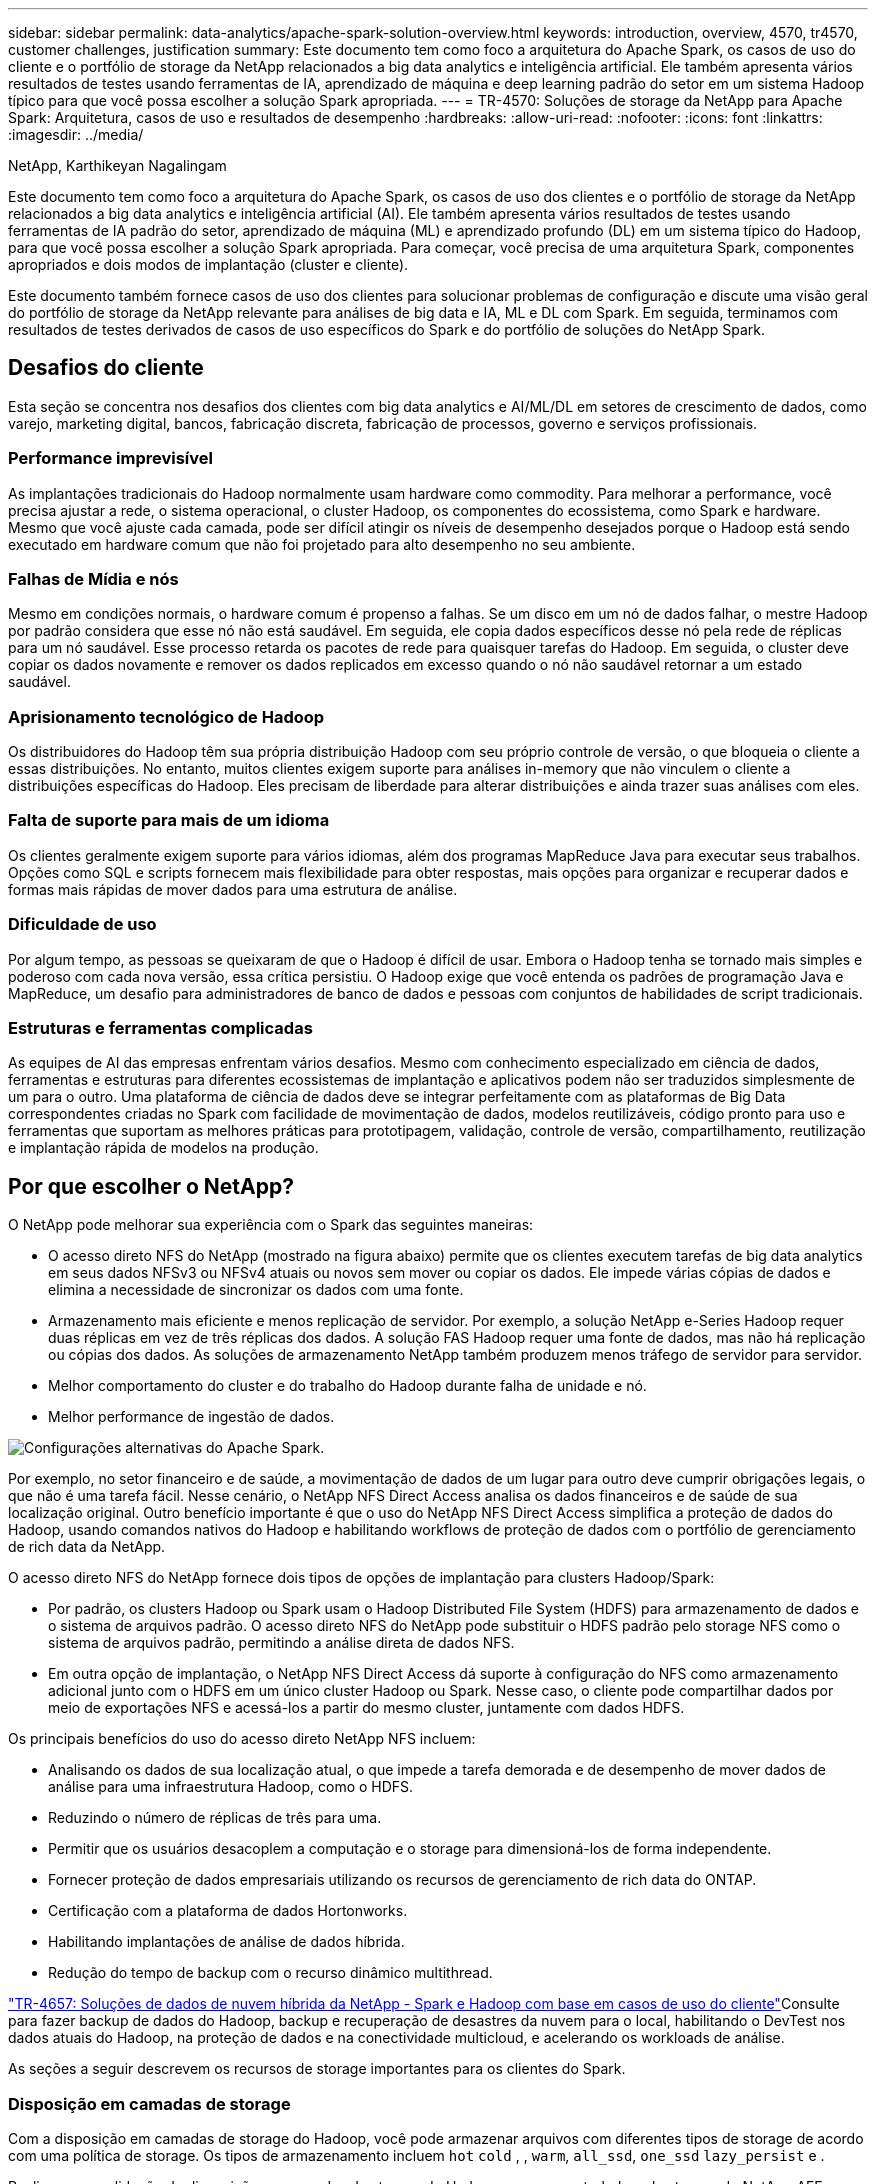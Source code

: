 ---
sidebar: sidebar 
permalink: data-analytics/apache-spark-solution-overview.html 
keywords: introduction, overview, 4570, tr4570, customer challenges, justification 
summary: Este documento tem como foco a arquitetura do Apache Spark, os casos de uso do cliente e o portfólio de storage da NetApp relacionados a big data analytics e inteligência artificial. Ele também apresenta vários resultados de testes usando ferramentas de IA, aprendizado de máquina e deep learning padrão do setor em um sistema Hadoop típico para que você possa escolher a solução Spark apropriada. 
---
= TR-4570: Soluções de storage da NetApp para Apache Spark: Arquitetura, casos de uso e resultados de desempenho
:hardbreaks:
:allow-uri-read: 
:nofooter: 
:icons: font
:linkattrs: 
:imagesdir: ../media/


NetApp, Karthikeyan Nagalingam

[role="lead"]
Este documento tem como foco a arquitetura do Apache Spark, os casos de uso dos clientes e o portfólio de storage da NetApp relacionados a big data analytics e inteligência artificial (AI). Ele também apresenta vários resultados de testes usando ferramentas de IA padrão do setor, aprendizado de máquina (ML) e aprendizado profundo (DL) em um sistema típico do Hadoop, para que você possa escolher a solução Spark apropriada. Para começar, você precisa de uma arquitetura Spark, componentes apropriados e dois modos de implantação (cluster e cliente).

Este documento também fornece casos de uso dos clientes para solucionar problemas de configuração e discute uma visão geral do portfólio de storage da NetApp relevante para análises de big data e IA, ML e DL com Spark. Em seguida, terminamos com resultados de testes derivados de casos de uso específicos do Spark e do portfólio de soluções do NetApp Spark.



== Desafios do cliente

Esta seção se concentra nos desafios dos clientes com big data analytics e AI/ML/DL em setores de crescimento de dados, como varejo, marketing digital, bancos, fabricação discreta, fabricação de processos, governo e serviços profissionais.



=== Performance imprevisível

As implantações tradicionais do Hadoop normalmente usam hardware como commodity. Para melhorar a performance, você precisa ajustar a rede, o sistema operacional, o cluster Hadoop, os componentes do ecossistema, como Spark e hardware. Mesmo que você ajuste cada camada, pode ser difícil atingir os níveis de desempenho desejados porque o Hadoop está sendo executado em hardware comum que não foi projetado para alto desempenho no seu ambiente.



=== Falhas de Mídia e nós

Mesmo em condições normais, o hardware comum é propenso a falhas. Se um disco em um nó de dados falhar, o mestre Hadoop por padrão considera que esse nó não está saudável. Em seguida, ele copia dados específicos desse nó pela rede de réplicas para um nó saudável. Esse processo retarda os pacotes de rede para quaisquer tarefas do Hadoop. Em seguida, o cluster deve copiar os dados novamente e remover os dados replicados em excesso quando o nó não saudável retornar a um estado saudável.



=== Aprisionamento tecnológico de Hadoop

Os distribuidores do Hadoop têm sua própria distribuição Hadoop com seu próprio controle de versão, o que bloqueia o cliente a essas distribuições. No entanto, muitos clientes exigem suporte para análises in-memory que não vinculem o cliente a distribuições específicas do Hadoop. Eles precisam de liberdade para alterar distribuições e ainda trazer suas análises com eles.



=== Falta de suporte para mais de um idioma

Os clientes geralmente exigem suporte para vários idiomas, além dos programas MapReduce Java para executar seus trabalhos. Opções como SQL e scripts fornecem mais flexibilidade para obter respostas, mais opções para organizar e recuperar dados e formas mais rápidas de mover dados para uma estrutura de análise.



=== Dificuldade de uso

Por algum tempo, as pessoas se queixaram de que o Hadoop é difícil de usar. Embora o Hadoop tenha se tornado mais simples e poderoso com cada nova versão, essa crítica persistiu. O Hadoop exige que você entenda os padrões de programação Java e MapReduce, um desafio para administradores de banco de dados e pessoas com conjuntos de habilidades de script tradicionais.



=== Estruturas e ferramentas complicadas

As equipes de AI das empresas enfrentam vários desafios. Mesmo com conhecimento especializado em ciência de dados, ferramentas e estruturas para diferentes ecossistemas de implantação e aplicativos podem não ser traduzidos simplesmente de um para o outro. Uma plataforma de ciência de dados deve se integrar perfeitamente com as plataformas de Big Data correspondentes criadas no Spark com facilidade de movimentação de dados, modelos reutilizáveis, código pronto para uso e ferramentas que suportam as melhores práticas para prototipagem, validação, controle de versão, compartilhamento, reutilização e implantação rápida de modelos na produção.



== Por que escolher o NetApp?

O NetApp pode melhorar sua experiência com o Spark das seguintes maneiras:

* O acesso direto NFS do NetApp (mostrado na figura abaixo) permite que os clientes executem tarefas de big data analytics em seus dados NFSv3 ou NFSv4 atuais ou novos sem mover ou copiar os dados. Ele impede várias cópias de dados e elimina a necessidade de sincronizar os dados com uma fonte.
* Armazenamento mais eficiente e menos replicação de servidor. Por exemplo, a solução NetApp e-Series Hadoop requer duas réplicas em vez de três réplicas dos dados. A solução FAS Hadoop requer uma fonte de dados, mas não há replicação ou cópias dos dados. As soluções de armazenamento NetApp também produzem menos tráfego de servidor para servidor.
* Melhor comportamento do cluster e do trabalho do Hadoop durante falha de unidade e nó.
* Melhor performance de ingestão de dados.


image:apache-spark-image1.png["Configurações alternativas do Apache Spark."]

Por exemplo, no setor financeiro e de saúde, a movimentação de dados de um lugar para outro deve cumprir obrigações legais, o que não é uma tarefa fácil. Nesse cenário, o NetApp NFS Direct Access analisa os dados financeiros e de saúde de sua localização original. Outro benefício importante é que o uso do NetApp NFS Direct Access simplifica a proteção de dados do Hadoop, usando comandos nativos do Hadoop e habilitando workflows de proteção de dados com o portfólio de gerenciamento de rich data da NetApp.

O acesso direto NFS do NetApp fornece dois tipos de opções de implantação para clusters Hadoop/Spark:

* Por padrão, os clusters Hadoop ou Spark usam o Hadoop Distributed File System (HDFS) para armazenamento de dados e o sistema de arquivos padrão. O acesso direto NFS do NetApp pode substituir o HDFS padrão pelo storage NFS como o sistema de arquivos padrão, permitindo a análise direta de dados NFS.
* Em outra opção de implantação, o NetApp NFS Direct Access dá suporte à configuração do NFS como armazenamento adicional junto com o HDFS em um único cluster Hadoop ou Spark. Nesse caso, o cliente pode compartilhar dados por meio de exportações NFS e acessá-los a partir do mesmo cluster, juntamente com dados HDFS.


Os principais benefícios do uso do acesso direto NetApp NFS incluem:

* Analisando os dados de sua localização atual, o que impede a tarefa demorada e de desempenho de mover dados de análise para uma infraestrutura Hadoop, como o HDFS.
* Reduzindo o número de réplicas de três para uma.
* Permitir que os usuários desacoplem a computação e o storage para dimensioná-los de forma independente.
* Fornecer proteção de dados empresariais utilizando os recursos de gerenciamento de rich data do ONTAP.
* Certificação com a plataforma de dados Hortonworks.
* Habilitando implantações de análise de dados híbrida.
* Redução do tempo de backup com o recurso dinâmico multithread.


link:hdcs-sh-solution-overview.html["TR-4657: Soluções de dados de nuvem híbrida da NetApp - Spark e Hadoop com base em casos de uso do cliente"^]Consulte para fazer backup de dados do Hadoop, backup e recuperação de desastres da nuvem para o local, habilitando o DevTest nos dados atuais do Hadoop, na proteção de dados e na conectividade multicloud, e acelerando os workloads de análise.

As seções a seguir descrevem os recursos de storage importantes para os clientes do Spark.



=== Disposição em camadas de storage

Com a disposição em camadas de storage do Hadoop, você pode armazenar arquivos com diferentes tipos de storage de acordo com uma política de storage. Os tipos de armazenamento incluem `hot` `cold` , , `warm`, `all_ssd`, `one_ssd` `lazy_persist` e .

Realizamos a validação da disposição em camadas de storage do Hadoop em uma controladora de storage do NetApp AFF e em uma controladora de storage e-Series com unidades SSD e SAS com políticas de storage diferentes. O cluster do Spark com AFF-A800 tem quatro nós de trabalho de computação, enquanto o cluster com e-Series tem oito. Isso é principalmente para comparar o desempenho de unidades de estado sólido (SSDs) em comparação com discos de disco rígido (HDDs).

A figura a seguir mostra o desempenho das soluções NetApp para um SSD Hadoop.

image:apache-spark-image2.png["Hora de classificar 1TB TB de dados."]

* A configuração de linha de base NL-SAS usava oito nós de computação e unidades NL-SAS de 96 TB. Essa configuração gerou 1TB TB de dados em 4 minutos e 38 segundos.  https://www.netapp.com/pdf.html?item=/media/16462-tr-3969.pdf["Solução TR-3969 NetApp e-Series para Hadoop"^]Consulte para obter detalhes sobre a configuração do cluster e do armazenamento.
* Usando o TeraGen, a configuração SSD gerou 1TB TB de dados 15,66x vezes mais rápido do que a configuração NL-SAS. Além disso, a configuração SSD usou metade do número de nós de computação e metade do número de unidades de disco (24 unidades SSD no total). Com base no tempo de conclusão da tarefa, foi quase duas vezes mais rápido do que a configuração NL-SAS.
* Usando TeraSort, a configuração SSD classificou 1TB TB de dados 1138,36 vezes mais rapidamente do que a configuração NL-SAS. Além disso, a configuração SSD usou metade do número de nós de computação e metade do número de unidades de disco (24 unidades SSD no total). Portanto, por unidade, ela foi aproximadamente três vezes mais rápida do que a configuração NL-SAS.
* A transição dos discos giratórios para o all-flash melhora o desempenho. O número de nós de computação não era o gargalo. Com o armazenamento all-flash do NetApp, o desempenho de tempo de execução é bem dimensionado.
* Com o NFS, os dados eram funcionalmente equivalentes a serem agrupados em pool, o que pode reduzir o número de nós de computação, dependendo do seu workload. Os usuários de cluster do Apache Spark não precisam reequilibrar manualmente os dados ao alterar o número de nós de computação.




=== Dimensionamento de desempenho - escalabilidade horizontal

Quando você precisar de mais poder de computação de um cluster Hadoop em uma solução AFF, você pode adicionar nós de dados com um número apropriado de controladores de armazenamento. A NetApp recomenda começar com quatro nós de dados por array de controlador de storage e aumentar o número para oito nós de dados por controlador de storage, dependendo das características do workload.

AFF e FAS são perfeitos para análises no local. Com base nos requisitos de computação, você pode adicionar gerenciadores de nós e operações sem interrupções permitem adicionar um controlador de armazenamento sob demanda sem tempo de inatividade. Oferecemos recursos avançados com AFF e FAS, como suporte de Mídia NVMe, eficiência garantida, redução de dados, QOS, análise preditiva, disposição em camadas na nuvem, replicação, implantação de nuvem e segurança. Para ajudar os clientes a atender aos requisitos, o NetApp oferece recursos como análise do sistema de arquivos, cotas e balanceamento de carga on-box sem custos adicionais de licença. O NetApp tem melhor desempenho no número de trabalhos simultâneos, menor latência, operações mais simples e maior taxa de transferência de gigabytes por segundo do que nossos concorrentes. Além disso, o NetApp Cloud Volumes ONTAP é executado nos três principais fornecedores de nuvem.



=== Dimensionamento de desempenho - escalabilidade vertical

Os recursos de escalabilidade vertical permitem adicionar unidades de disco a sistemas AFF, FAS e e-Series quando você precisar de capacidade de storage adicional. Com o Cloud Volumes ONTAP, dimensionar o storage para o nível PB é uma combinação de dois fatores: Disposição em camadas dados pouco usados no storage de objetos a partir de storage de bloco e empilhamento de licenças Cloud Volumes ONTAP sem computação adicional.



=== Vários protocolos

Os sistemas NetApp dão suporte à maioria dos protocolos para implantações Hadoop, incluindo SAS, iSCSI, FCP, InfiniBand e NFS.



=== Soluções operacionais e suportadas

As soluções Hadoop descritas neste documento são compatíveis com o NetApp. Essas soluções também são certificadas com os principais distribuidores do Hadoop. Para obter informações, consulte o http://hortonworks.com/partner/netapp/["Hortonworks"^] site, e a Cloudera http://www.cloudera.com/partners/partners-listing.html?q=netapp["certificação"^] e http://www.cloudera.com/partners/solutions/netapp.html["parceiro"^] sites.
